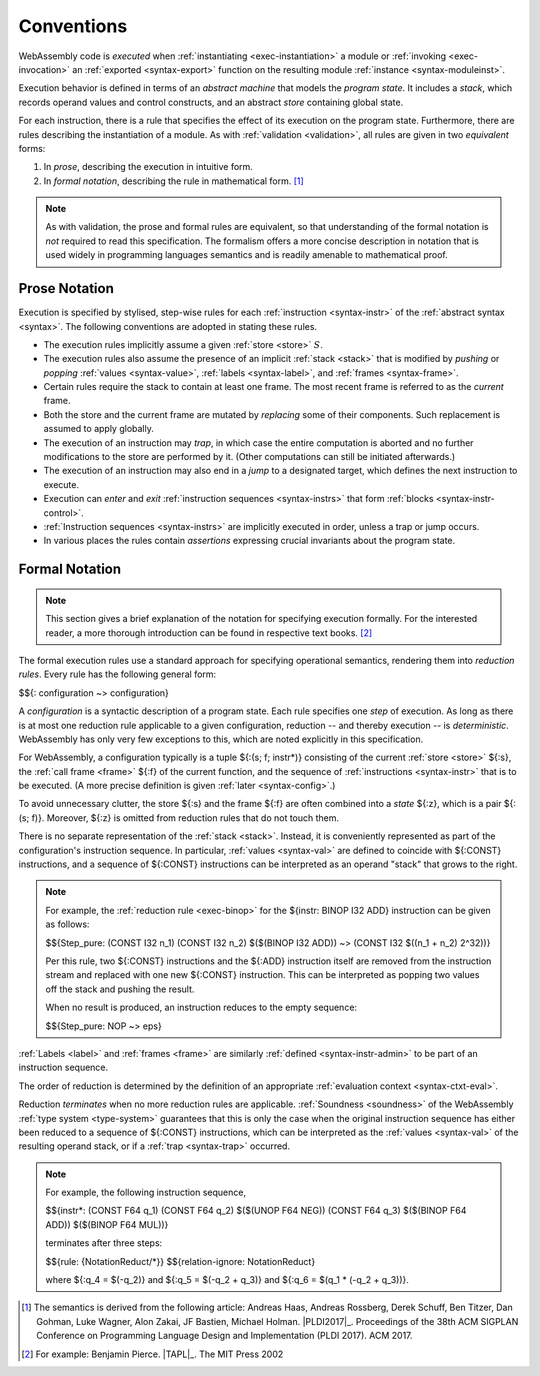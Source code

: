 .. index:: ! execution, stack, store

Conventions
-----------

WebAssembly code is *executed* when :ref:`instantiating <exec-instantiation>` a module or :ref:`invoking <exec-invocation>` an :ref:`exported <syntax-export>` function on the resulting module :ref:`instance <syntax-moduleinst>`.

Execution behavior is defined in terms of an *abstract machine* that models the *program state*.
It includes a *stack*, which records operand values and control constructs, and an abstract *store* containing global state.

For each instruction, there is a rule that specifies the effect of its execution on the program state.
Furthermore, there are rules describing the instantiation of a module.
As with :ref:`validation <validation>`, all rules are given in two *equivalent* forms:

1. In *prose*, describing the execution in intuitive form.
2. In *formal notation*, describing the rule in mathematical form. [#cite-pldi2017]_

.. note::
   As with validation, the prose and formal rules are equivalent,
   so that understanding of the formal notation is *not* required to read this specification.
   The formalism offers a more concise description in notation that is used widely in programming languages semantics and is readily amenable to mathematical proof.


.. _exec-notation-textual:

Prose Notation
~~~~~~~~~~~~~~

Execution is specified by stylised, step-wise rules for each :ref:`instruction <syntax-instr>` of the :ref:`abstract syntax <syntax>`.
The following conventions are adopted in stating these rules.

* The execution rules implicitly assume a given :ref:`store <store>` :math:`S`.

* The execution rules also assume the presence of an implicit :ref:`stack <stack>`
  that is modified by *pushing* or *popping*
  :ref:`values <syntax-value>`, :ref:`labels <syntax-label>`, and :ref:`frames <syntax-frame>`.

* Certain rules require the stack to contain at least one frame.
  The most recent frame is referred to as the *current* frame.

* Both the store and the current frame are mutated by *replacing* some of their components.
  Such replacement is assumed to apply globally.

* The execution of an instruction may *trap*,
  in which case the entire computation is aborted and no further modifications to the store are performed by it. (Other computations can still be initiated afterwards.)

* The execution of an instruction may also end in a *jump* to a designated target,
  which defines the next instruction to execute.

* Execution can *enter* and *exit* :ref:`instruction sequences <syntax-instrs>` that form :ref:`blocks <syntax-instr-control>`.

* :ref:`Instruction sequences <syntax-instrs>` are implicitly executed in order, unless a trap or jump occurs.

* In various places the rules contain *assertions* expressing crucial invariants about the program state.


.. index:: ! reduction rules, configuration, evaluation context
.. _exec-notation:

Formal Notation
~~~~~~~~~~~~~~~

.. note::
   This section gives a brief explanation of the notation for specifying execution formally.
   For the interested reader, a more thorough introduction can be found in respective text books. [#cite-tapl]_

The formal execution rules use a standard approach for specifying operational semantics, rendering them into *reduction rules*.
Every rule has the following general form:

$${: configuration ~> configuration}

A *configuration* is a syntactic description of a program state.
Each rule specifies one *step* of execution.
As long as there is at most one reduction rule applicable to a given configuration, reduction -- and thereby execution -- is *deterministic*.
WebAssembly has only very few exceptions to this, which are noted explicitly in this specification.

For WebAssembly, a configuration typically is a tuple ${:(s; f; instr*)} consisting of the current :ref:`store <store>` ${:s}, the :ref:`call frame <frame>` ${:f} of the current function, and the sequence of :ref:`instructions <syntax-instr>` that is to be executed.
(A more precise definition is given :ref:`later <syntax-config>`.)

To avoid unnecessary clutter, the store ${:s} and the frame ${:f} are often combined into a *state* ${:z}, which is a pair ${:(s; f)}.
Moreover, ${:z} is omitted from reduction rules that do not touch them.

There is no separate representation of the :ref:`stack <stack>`.
Instead, it is conveniently represented as part of the configuration's instruction sequence.
In particular, :ref:`values <syntax-val>` are defined to coincide with ${:CONST} instructions,
and a sequence of ${:CONST} instructions can be interpreted as an operand "stack" that grows to the right.

.. note::
   For example, the :ref:`reduction rule <exec-binop>` for the ${instr: BINOP I32 ADD} instruction can be given as follows:

   $${Step_pure: (CONST I32 n_1) (CONST I32 n_2) $($(BINOP I32 ADD)) ~> (CONST I32 $((n_1 + n_2) \ 2^32))}

   Per this rule, two ${:CONST} instructions and the ${:ADD} instruction itself are removed from the instruction stream and replaced with one new ${:CONST} instruction.
   This can be interpreted as popping two values off the stack and pushing the result.

   When no result is produced, an instruction reduces to the empty sequence:

   $${Step_pure: NOP ~> eps}

:ref:`Labels <label>` and :ref:`frames <frame>` are similarly :ref:`defined <syntax-instr-admin>` to be part of an instruction sequence.

The order of reduction is determined by the definition of an appropriate :ref:`evaluation context <syntax-ctxt-eval>`.

Reduction *terminates* when no more reduction rules are applicable.
:ref:`Soundness <soundness>` of the WebAssembly :ref:`type system <type-system>` guarantees that this is only the case when the original instruction sequence has either been reduced to a sequence of ${:CONST} instructions, which can be interpreted as the :ref:`values <syntax-val>` of the resulting operand stack,
or if a :ref:`trap <syntax-trap>` occurred.

.. note::
   For example, the following instruction sequence,

   $${instr*: (CONST F64 q_1) (CONST F64 q_2) $($(UNOP F64 NEG)) (CONST F64 q_3) $($(BINOP F64 ADD)) $($(BINOP F64 MUL))}

   terminates after three steps:

   $${rule: {NotationReduct/*}}
   $${relation-ignore: NotationReduct}

   where ${:q_4 = $(-q_2)} and ${:q_5 = $(-q_2 + q_3)} and ${:q_6 = $(q_1 * (-q_2 + q_3))}.


.. [#cite-pldi2017]
   The semantics is derived from the following article:
   Andreas Haas, Andreas Rossberg, Derek Schuff, Ben Titzer, Dan Gohman, Luke Wagner, Alon Zakai, JF Bastien, Michael Holman. |PLDI2017|_. Proceedings of the 38th ACM SIGPLAN Conference on Programming Language Design and Implementation (PLDI 2017). ACM 2017.

.. [#cite-tapl]
   For example: Benjamin Pierce. |TAPL|_. The MIT Press 2002
